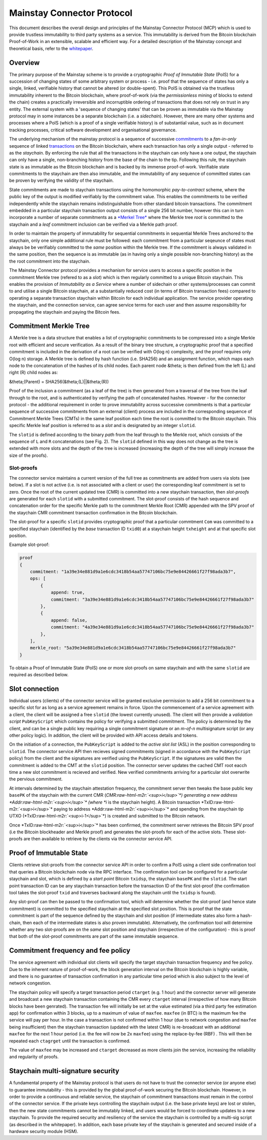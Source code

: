 .. role:: raw-html-m2r(raw)
   :format: html


Mainstay Connector Protocol
===========================

This document describes the overall design and principles of the Mainstay Connector Protocol (MCP) which is used to provide trustless immutability to third party systems as a service. This immutability is derived from the Bitcoin blockchain Proof-of-Work in an extensible, scalable and efficient way. For a detailed description of the Mainstay concept and theoretical basis, refer to the `whitepaper <https://www.commerceblock.com/wp-content/uploads/2018/03/commerceblock-mainstay-whitepaper.pdf>`_. 

Overview
--------

The primary purpose of the Mainstay scheme is to provide a cryptographic *Proof of Immutable State* (PoIS) for a succession of changing states of some arbitrary system or process - i.e. proof that the sequence of states has only a single, linked, verifiable history that cannot be altered (or double-spent). This PoIS is obtained via the trustless immutability inherent to the Bitcoin blockchain, where proof-of-work (via the *permissionless* mining of blocks to extend the chain) creates a practically irreversible and incorruptible ordering of transactions that does not rely on trust in any entity. The external system with a 'sequence of changing states' that can be proven as immutable via the Mainstay protocol may in some instances be a separate blockchain (i.e. a *sidechain*\ ). However, there are many other systems and processes where a PoIS (which is a proof of a single verifiable history) is of substantial value, such as in document tracking processes, critical software development and organisational governance. 

The underlying mechanism of the mainstay protocol is a sequence of successive `commitments <https://en.wikipedia.org/wiki/Commitment_scheme>`_ to a *fan-in-only* sequence of linked `transactions <https://en.bitcoin.it/wiki/Transaction>`_ on the Bitcoin blockchain, where each transaction has only a single output - referred to as the *staychain*. By enforcing the rule that all the transactions in the staychain can only have a one output, the staychain can only have a single, non-branching history from the base of the chain to the tip. Following this rule, the staychain state is as immutable as the Bitcoin blockchain and is backed by its immense proof-of-work. Verifiable state commitments to the staychain are then also immutable, and the immutability of any sequence of committed states can be proven by verifying the validity of the staychain. 

State commitments are made to staychain transactions using the homomorphic *pay-to-contract* scheme, where the public key of the output is modified verifiably by the commitment value. This enables the commitments to be verified independently while the staychain remains indistinguishable from other standard bitcoin transactions. The commitment embedded in a particular staychain transaction output consists of a single 256 bit number, however this can in turn incorporate a number of separate commitments as a `\ *Merkel Tree* <https://en.wikipedia.org/wiki/Merkle_tree>`_ where the Merkle tree *root* is committed to the staychain and a *leaf* commitment inclusion can be verified via a Merkle path proof. 

In order to maintain the property of immutability for sequential commitments in sequential Merkle Trees anchored to the staychain, only one simple additional rule must be followed: each commitment from a particular seqeunce of states must always be be verifiably committed to the *same* position within the Merkle tree. If the commitment is always validated in the same position, then the sequence is as immutable (as in having only a single possible non-branching history) as the the root commitment into the staychain. 


.. raw:: html

   <p align="center">
   <img src="images/fig1_n.png" align="middle" width="820" vspace="20">
   </p>



.. raw:: html

   <p align="center">
     <b>Fig. 1</b>: Schematic of the commitment of states from three slots to the Connector Merkle Root (CMR) which is then committed to the Bitcoin staychain, over three consecutive blocks. The sequence of commitments to a specified slot is as immutable as the the Bitcoin staychain. 
   </p>


The Mainstay Connector protocol provides a mechanism for service users to access a specific position in the commitment Merkle tree (refered to as a *slot*\ ) which is then regularly committed to a unique Bitcoin staychain. This enables the provision of *Immutability as a Service* where a number of sidechain or other systems/processes can commit to and utilise a single Bitcoin staychain, at a substantially reduced cost (in terms of Bitcoin transaction fees) compared to operating a separate transaction staychain within Bitcoin for each individual application. The service provider operating the staychain, and the connection service, can agree service terms for each user and then assume responsibility for propagating the staychain and paying the Bitcoin fees. 

Commitment Merkle Tree
----------------------

A Merkle tree is a data structure that enables a list of cryptographic commitments to be compressed into a single Merkle root with efficient and secure verification. As a result of the binary tree structure, a cryptographic proof that a specified commitment is included in the derivation of a root can be verified with O(log n) complexity, and the proof requires only O(log n) storage. A Merkle tree is defined by hash function (i.e. SHA256) and an assignment function, which maps each node to the concatenation of the hashes of its child nodes. Each parent node &theta; is then defined from the left (L) and right (R) child nodes as:

&theta;(Parent) = SHA256(&theta;(L)||&theta;(R))

Proof of the inclusion a commitment (as a leaf of the tree) is then generated from a traversal of the tree from the leaf through to the root, and is authenticated by verifying the path of concatenated hashes. However - for the connector protocol - the additional requirement in order to prove immutability across successive commitments is that a particular sequence of successive commitments from an external (client) process are included in the corresponding sequence of Commitment Merkle Trees (CMTs) in the same leaf position each time the root is committed to the Bitcoin staychain. This specific Merkle leaf position is referred to as a *slot* and is designated by an integer ``slotid``. 

The ``slotid`` is defined according to the binary *path* from the leaf through to the Merkle root, which consists of the sequence of ``L`` and ``R`` concatenations (see Fig. 2). The ``slotid`` defined in this way does not change as the tree is extended with more slots and the depth of the tree is increased (increasing the depth of the tree will simply increase the size of the proofs). 


.. raw:: html

   <p align="center">
   <img src="images/fig2_n.png" width="780" vspace="20">
   </p>



.. raw:: html

   <p align="center">
     <b>Fig. 2.</b>: Schematic of the structure of a CMT with 8 leaves, where the leaf position (slot) is determined by the path. The sequence of concatenated hashes from the leaf through to the root forms a slot-proof that a commitment was made is a specified position. 
   </p>


Slot-proofs
^^^^^^^^^^^

The connector service maintains a current version of the full tree as commitments are added from users via slots (see below). If a slot is not active (i.e. is not associated with a client or user) the corresponding leaf commitment is set to zero. Once the root of the current updated tree (CMR) is committed into a new staychain transaction, then *slot-proofs* are generated for each ``slotid`` with a submitted commitment. The slot-proof consists of the hash sequence and concatenation order for the specific Merkle path to the commitment Merkle Root (CMR) appended with the SPV proof of the staychain CMR commitment transaction confirmation in the Bitcoin blockchain.  

The slot-proof for a specific ``slotid`` provides cryptographic proof that a particular commtment ``Com`` was committed to a specified staychain (identified by the *base* transaction ID ``txid0``\ ) at a staychain height ``txheight`` and at that specific slot position. 

Example slot-proof:

.. code-block:: json

   proof
   {
       commitment: "1a39e34e881d9a1e6cdc3418b54aa57747106bc75e9e84426661f27f98ada3b7",
       ops: [
           {
               append: true,
               commitment: "3a39e34e881d9a1e6cdc3418b54aa57747106bc75e9e84426661f27f98ada3b7"
           },
           {
               append: false,
               commitment: "4a39e34e881d9a1e6cdc3418b54aa57747106bc75e9e84426661f27f98ada3b7"
           },
       ],
       merkle_root: "5a39e34e881d9a1e6cdc3418b54aa57747106bc75e9e84426661f27f98ada3b7"
   }

To obtain a Proof of Immutable State (PoIS) one or more slot-proofs on same staychain and with the same ``slotid`` are required as described below. 

Slot connection
---------------

Individual users (clients) of the connector service will be granted exclusive permission to add a 256 bit commitment to a specific slot for as long as a service agreement remains in force. Upon the commencement of a service agreement with a client, the client will be assigned a free ``slotid`` (the lowest currently unused). The client will then provide a *validation script* ``PubKeyScript`` which contains the policy for verifying a submitted commitment. The policy is determined by the client, and can be a single public key requiring a single commitment signature or an *m-of-n* multisignature script (or any other policy logic). In addition, the client will be provided with API access details and tokens. 


.. raw:: html

   <p align="center">
   <img src="images/fig3_n.png" width="780" vspace="20">
   </p>



.. raw:: html

   <p align="center">
     <b>Fig. 3.</b>: Schematic of a CMT with 8 slots. The mapping to the active slot list (ASL) is shown. 
   </p>


On the initiation of a connection, the ``PubKeyScript`` is added to the *active slot list* (ASL) in the position corresponding to ``slotid``. The connector service API then recieves signed commitments (signed in accordance with the ``PubKeyScript`` policy) from the client and the signatures are verified using the ``PubKeyScript``. If the signatures are valid then the commitment is added to the CMT at the ``slotid`` position. The connector server updates the cached CMT root eacch time a new slot commitment is recieved and verified. New verified commitments arriving for a particular slot overwrite the pervious commitment. 

At intervals determined by the staychain attestation frequency, the commitment server then tweaks the base public key ``basePK`` of the staychain with the current CMR (\ *CMR\ :raw-html-m2r:`<sup>i</sup>`\ *\ ) generating a new address *Addr\ :raw-html-m2r:`<sup>i</sup>`\ * (where *i* is the staychain height). A Bitcoin transaction *TxID\ :raw-html-m2r:`<sup>i</sup>`\ * paying to address *Addr\ :raw-html-m2r:`<sup>i</sup>`\ * and spending from the staychain tip UTXO (\ *TxID\ :raw-html-m2r:`<sup>i-1</sup>`\ *\ ) is created and submitted to the Bitcoin network. 


.. raw:: html

   <p align="center">
   <img src="images/fig4_n.png" width="530" vspace="20">
   </p>



.. raw:: html

   <p align="center">
     <b>Fig. 4.</b>: Protocol and message flow for a user interacting with the service via a single slot. 
   </p>


Once *TxID\ :raw-html-m2r:`<sup>i</sup>`\ * has been confirmed, the commitment server retrieves the Bitcoin SPV proof (i.e the Bitcoin blockheader and Merkle proof) and generates the slot-proofs for each of the active slots. These slot-proofs are then available to retrieve by the clients via the connector service API. 

Proof of Immutable State
------------------------

Clients retrieve slot-proofs from the connector service API in order to confirm a PoIS using a client side confirmation tool that queries a Bitcoin blockchain node via the RPC interface. The confirmation tool can be configured for a particular staychain and slot, which is defined by a *start point* Bitcoin ``txidsp``\ , the staychain ``basePK`` and the ``slotid``. The start point transaction ID can be any staychain transaction before the transaction ID of the first slot-proof (the confirmation tool takes the slot-proof ``txid`` and traverses backward along the staychain until the ``txidsp`` is found). 

Any slot-proof can then be passed to the confirmation tool, which will determine whether the slot-proof (and hence state commitment) is committed to the specified staychain at the specified slot position. This is proof that the state commitment is part of the sequence defined by the staychain and slot position (if intermediate states also form a hash-chain, then each of the intermediate states is also proven immutable). Alternatively, the confirmation tool will determine whether any two slot-proofs are on the *same* slot position and staychain (irrespective of the configuration) - this is proof that both of the slot-proof commitments are part of the same immutable sequence. 


.. raw:: html

   <p align="center">
   <img src="images/fig5_n.png" width="680" vspace="20">
   </p>



.. raw:: html

   <p align="center">
     <b>Fig. 5.</b>: Confirmation tool verification pathways. 
   </p>


Commitment frequency and fee policy
-----------------------------------

The service agreement with individual slot clients will specify the target staychain transaction frequency and fee policy. Due to the inherent nature of proof-of-work, the block generation interval on the Bitcoin blockchain is highly variable, and there is no guarantee of transaction confirmation in any particular time period which is also subject to the level of network congestion. 

The staychain policy will specify a target transaction period ``ctarget`` (e.g. 1 hour) and the connector server will generate and broadcast a new staychain transaction containing the CMR every ``ctarget`` interval (irrespective of how many Bitcoin blocks have been genrated). The transaction fee will initially be set at the value estimated (via a third party fee estimation app) for confirmation within 3 blocks, up to a maximum of value of ``maxfee``. ``maxfee`` (in BTC) is the maximum fee the service will pay per hour. In the case a transaction is not confirmed within 1 hour (due to network congestion and ``maxfee`` being insufficient) then the staychain transaction (updated with the latest CMR) is re-broadcast with an additional ``maxfee`` for the next 1 hour period (i.e. the fee will now be 2x ``maxfee``\ ) using the replace-by-fee (RBF) . This will then be repeated each ``ctagrget`` until the transaction is confirmed. 

The value of ``maxfee`` may be increased and ``ctarget`` decreased as more clients join the service, increasing the reliability and regularity of proofs. 

Staychain multi-signature security
----------------------------------

A fundamental property of the Mainstay protocol is that users do not have to trust the connector service (or anyone else) to guarantee immutability - this is provided by the global proof-of-work securing the Bitcoin blockchain. However, in order to provide a continuous and reliable service, the staychain of commitment transactions must remain in the control of the connector service. If the private keys controlling the staychain output (i.e. the base private keys) are lost or stolen, then the new state commitments cannot be immutably linked, and users would be forced to coordinate updates to a new staychain. To provide the required security and resiliency of the service the staychain is controlled by a multi-sig script (as described in the whitepaper). In addition, each base private key of the staychain is generated and secured inside of a hardware security module (HSM). 
